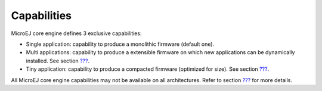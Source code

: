 Capabilities
============

MicroEJ core engine defines 3 exclusive capabilities:

-  Single application: capability to produce a monolithic firmware
   (default one).

-  Multi applications: capability to produce a extensible firmware on
   which new applications can be dynamically installed. See section
   `??? <#core-multiapp>`__.

-  Tiny application: capability to produce a compacted firmware
   (optimized for size). See section `??? <#core-tiny>`__.

All MicroEJ core engine capabilities may not be available on all
architectures. Refer to section `??? <#appendix_matrixcapabilities>`__
for more details.
